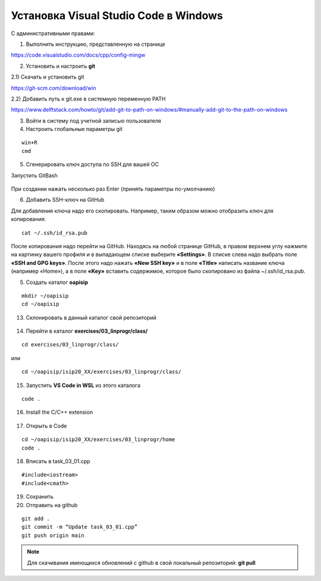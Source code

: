 Установка Visual Studio Code  в Windows
==========================================
С административными правами:

1. Выполнить инструкцию, представленную на странице

https://code.visualstudio.com/docs/cpp/config-mingw

2. Установить и настроить **git**

2.1) Скачать и установить git

https://git-scm.com/download/win

2.2) Добавить путь к git.exe в системную переменную PATH

https://www.delftstack.com/howto/git/add-git-to-path-on-windows/#manually-add-git-to-the-path-on-windows

3. Войти в систему под учетной записью пользователя

4. Настроить глобальные параметры git

::

        win+R
        cmd

.. figure:: instvsc/gitname.png
        :scale: 100%
        :align: center

5. Сгенерировать ключ доступа по SSH для вашей ОС

Запустить GitBash

.. figure:: instvsc/ssh-keygen.png
        :scale: 100%
        :align: center
        
При создании нажать несколько раз Enter (принять параметры по-умолчанию)

6. Добавить SSH-ключ на GitHub

Для добавления ключа надо его скопировать. Например, таким образом можно отобразить ключ для копирования:

::

        cat ~/.ssh/id_rsa.pub
        
После копирования надо перейти на GitHub. Находясь на любой странице GitHub, в правом верхнем углу нажмите на картинку вашего профиля и в выпадающем списке выберите **«Settings»**. В списке слева надо выбрать поле **«SSH and GPG keys»**. После этого надо нажать **«New SSH key»** и в поле **«Title»** написать название ключа (например «Home»), а в поле **«Key»** вставить содержимое, которое было скопировано из файла ~/.ssh/id_rsa.pub.




5. Создать каталог **oapisip**

::
        
        mkdir ~/oapisip
        cd ~/oapisip

13. Склонировать в данный каталог свой репозиторий

.. figure:: instvsc/gitclon.png
        :scale: 100%
        :align: center
        
14. Перейти в каталог  **exercises/03_linprogr/class/**

::

        cd exercises/03_linprogr/class/

или

::

        cd ~/oapisip/isip20_XX/exercises/03_linprogr/class/
        
15. Запустить **VS Code in WSL** из этого каталога

::
        
        code .

.. figure:: instvsc/instvsc07.png
        :scale: 100%
        :align: center

16. Install the C/C++ extension

.. figure:: instvsc/instvsc08.png
        :scale: 100%
        :align: center

17. Открыть в Code 

::

        cd ~/oapisip/isip20_XX/exercises/03_linprogr/home
        code .
        
18. Вписать в task_03_01.cpp

::

        #include<iostream>
        #include<cmath>

19. Сохранить
20. Отправить на github

::


        git add .
        git commit -m “Update task_03_01.cpp”
        git push origin main

.. note:: Для скачивания имеющихся обновлений с github в свой локальный репозиторий: **git pull**

     

        


